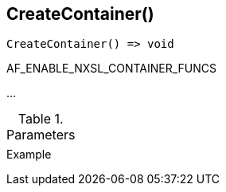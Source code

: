 [[func-createcontainer]]
== CreateContainer()

// TODO: add description

[source,c]
----
CreateContainer() => void
----

AF_ENABLE_NXSL_CONTAINER_FUNCS

…

.Parameters
[cols="1,3" grid="none", frame="none"]
|===
||
|===

.Return

.Example
[.source]
....
....
